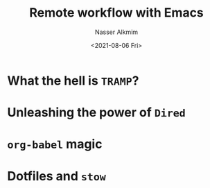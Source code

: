 #+title: Remote workflow with Emacs
#+date: <2021-08-06 Fri>
#+lastmod: 2021-08-06 08:35:42
#+author: Nasser Alkmim
#+draft: t
#+toc: t
#+tags[]: tools 
* What the hell is =TRAMP=?
* Unleashing the power of =Dired=
* =org-babel= *magic*
* Dotfiles and =stow=

